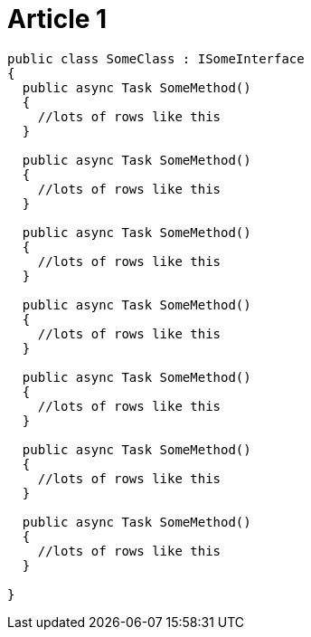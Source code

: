 = Article 1

[source,csharp]
----
public class SomeClass : ISomeInterface
{
  public async Task SomeMethod()
  {
    //lots of rows like this
  }
  
  public async Task SomeMethod()
  {
    //lots of rows like this
  }
  
  public async Task SomeMethod()
  {
    //lots of rows like this
  }
  
  public async Task SomeMethod()
  {
    //lots of rows like this
  }
  
  public async Task SomeMethod()
  {
    //lots of rows like this
  }
  
  public async Task SomeMethod()
  {
    //lots of rows like this
  }
  
  public async Task SomeMethod()
  {
    //lots of rows like this
  }
  
}
----
